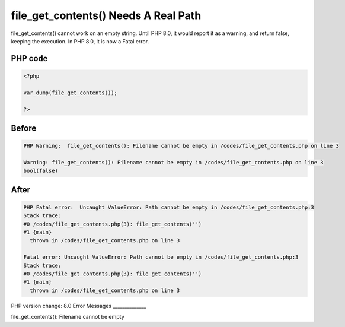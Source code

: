 .. _`file_get_contents()-needs-a-real-path`:

file_get_contents() Needs A Real Path
=====================================
file_get_contents() cannot work on an empty string. Until PHP 8.0, it would report it as a warning, and return false, keeping the execution. In PHP 8.0, it is now a Fatal error.

PHP code
________
.. code-block:: php

   <?php
   
   var_dump(file_get_contents());
   
   ?>

Before
______
.. code-block:: output

   PHP Warning:  file_get_contents(): Filename cannot be empty in /codes/file_get_contents.php on line 3
   
   Warning: file_get_contents(): Filename cannot be empty in /codes/file_get_contents.php on line 3
   bool(false)
   

After
______
.. code-block:: output

   PHP Fatal error:  Uncaught ValueError: Path cannot be empty in /codes/file_get_contents.php:3
   Stack trace:
   #0 /codes/file_get_contents.php(3): file_get_contents('')
   #1 {main}
     thrown in /codes/file_get_contents.php on line 3
   
   Fatal error: Uncaught ValueError: Path cannot be empty in /codes/file_get_contents.php:3
   Stack trace:
   #0 /codes/file_get_contents.php(3): file_get_contents('')
   #1 {main}
     thrown in /codes/file_get_contents.php on line 3
   


PHP version change: 8.0
Error Messages
______________

file_get_contents(): Filename cannot be empty


